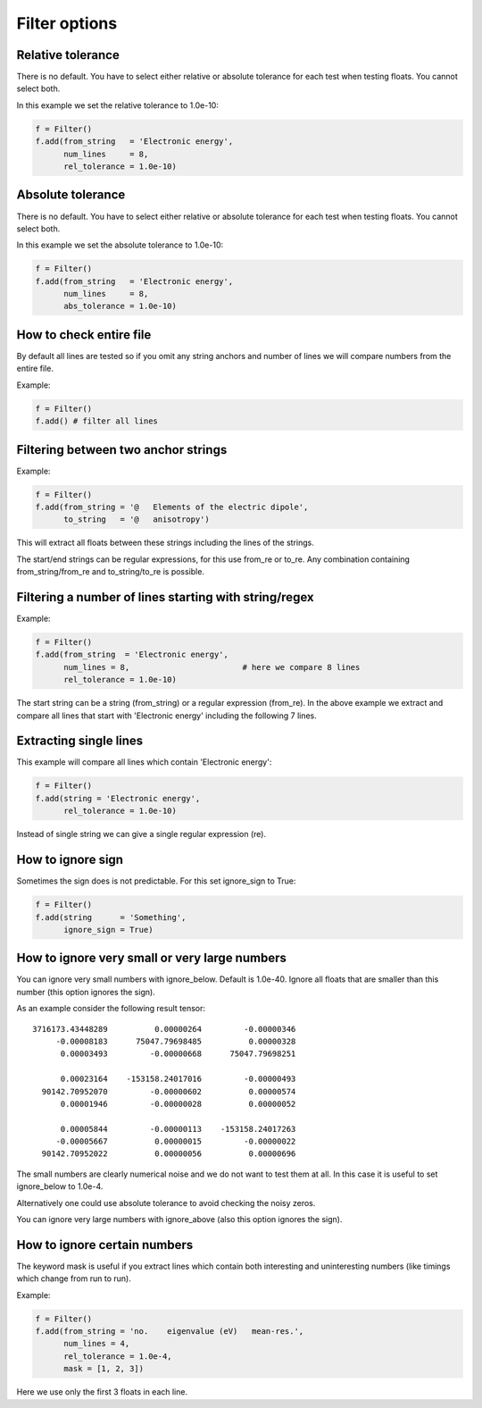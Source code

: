 

Filter options
==============


Relative tolerance
------------------

There is no default. You have to select either relative or absolute
tolerance for each test when testing floats. You cannot select both.

In this example we set the relative tolerance to 1.0e-10:

.. code-block:: python

  f = Filter()
  f.add(from_string   = 'Electronic energy',
        num_lines     = 8,
        rel_tolerance = 1.0e-10)


Absolute tolerance
------------------

There is no default. You have to select either relative or absolute
tolerance for each test when testing floats. You cannot select both.

In this example we set the absolute tolerance to 1.0e-10:

.. code-block:: python

  f = Filter()
  f.add(from_string   = 'Electronic energy',
        num_lines     = 8,
        abs_tolerance = 1.0e-10)


How to check entire file
------------------------

By default all lines are tested so if you omit any string anchors and number of
lines we will compare numbers from the entire file.

Example:

.. code-block:: python

  f = Filter()
  f.add() # filter all lines


Filtering between two anchor strings
------------------------------------

Example:

.. code-block:: python

  f = Filter()
  f.add(from_string = '@   Elements of the electric dipole',
        to_string   = '@   anisotropy')

This will extract all floats between these strings including the lines of the
strings.

The start/end strings can be regular expressions, for this use from_re or
to_re. Any combination containing from_string/from_re and to_string/to_re is
possible.


Filtering a number of lines starting with string/regex
------------------------------------------------------

Example:

.. code-block:: python

  f = Filter()
  f.add(from_string  = 'Electronic energy',
        num_lines = 8,                        # here we compare 8 lines
        rel_tolerance = 1.0e-10)

The start string can be a string (from_string) or a regular expression
(from_re).  In the above example we extract and compare all lines that start
with 'Electronic energy' including the following 7 lines.


Extracting single lines
-----------------------

This example will compare all lines which contain 'Electronic energy':

.. code-block:: python

  f = Filter()
  f.add(string = 'Electronic energy',
        rel_tolerance = 1.0e-10)

Instead of single string we can give a single regular expression (re).


How to ignore sign
------------------

Sometimes the sign does is not predictable. For this set ignore_sign to True:

.. code-block:: python

  f = Filter()
  f.add(string      = 'Something',
        ignore_sign = True)


How to ignore very small or very large numbers
----------------------------------------------

You can ignore very small numbers with ignore_below.
Default is 1.0e-40. Ignore all floats that are smaller than this number
(this option ignores the sign).

As an example consider the following result tensor::

        3716173.43448289          0.00000264         -0.00000346
             -0.00008183      75047.79698485          0.00000328
              0.00003493         -0.00000668      75047.79698251

              0.00023164    -153158.24017016         -0.00000493
          90142.70952070         -0.00000602          0.00000574
              0.00001946         -0.00000028          0.00000052

              0.00005844         -0.00000113    -153158.24017263
             -0.00005667          0.00000015         -0.00000022
          90142.70952022          0.00000056          0.00000696

The small numbers are clearly numerical noise and we do not want to test them
at all.  In this case it is useful to set ignore_below to 1.0e-4.

Alternatively one could use absolute tolerance to avoid checking the noisy
zeros.

You can ignore very large numbers with ignore_above (also this option ignores
the sign).



How to ignore certain numbers
-----------------------------

The keyword mask is useful if you extract lines which contain both interesting
and uninteresting numbers (like timings which change from run to run).

Example:

.. code-block:: python

  f = Filter()
  f.add(from_string = 'no.    eigenvalue (eV)   mean-res.',
        num_lines = 4,
        rel_tolerance = 1.0e-4,
        mask = [1, 2, 3])

Here we use only the first 3 floats in each line.
